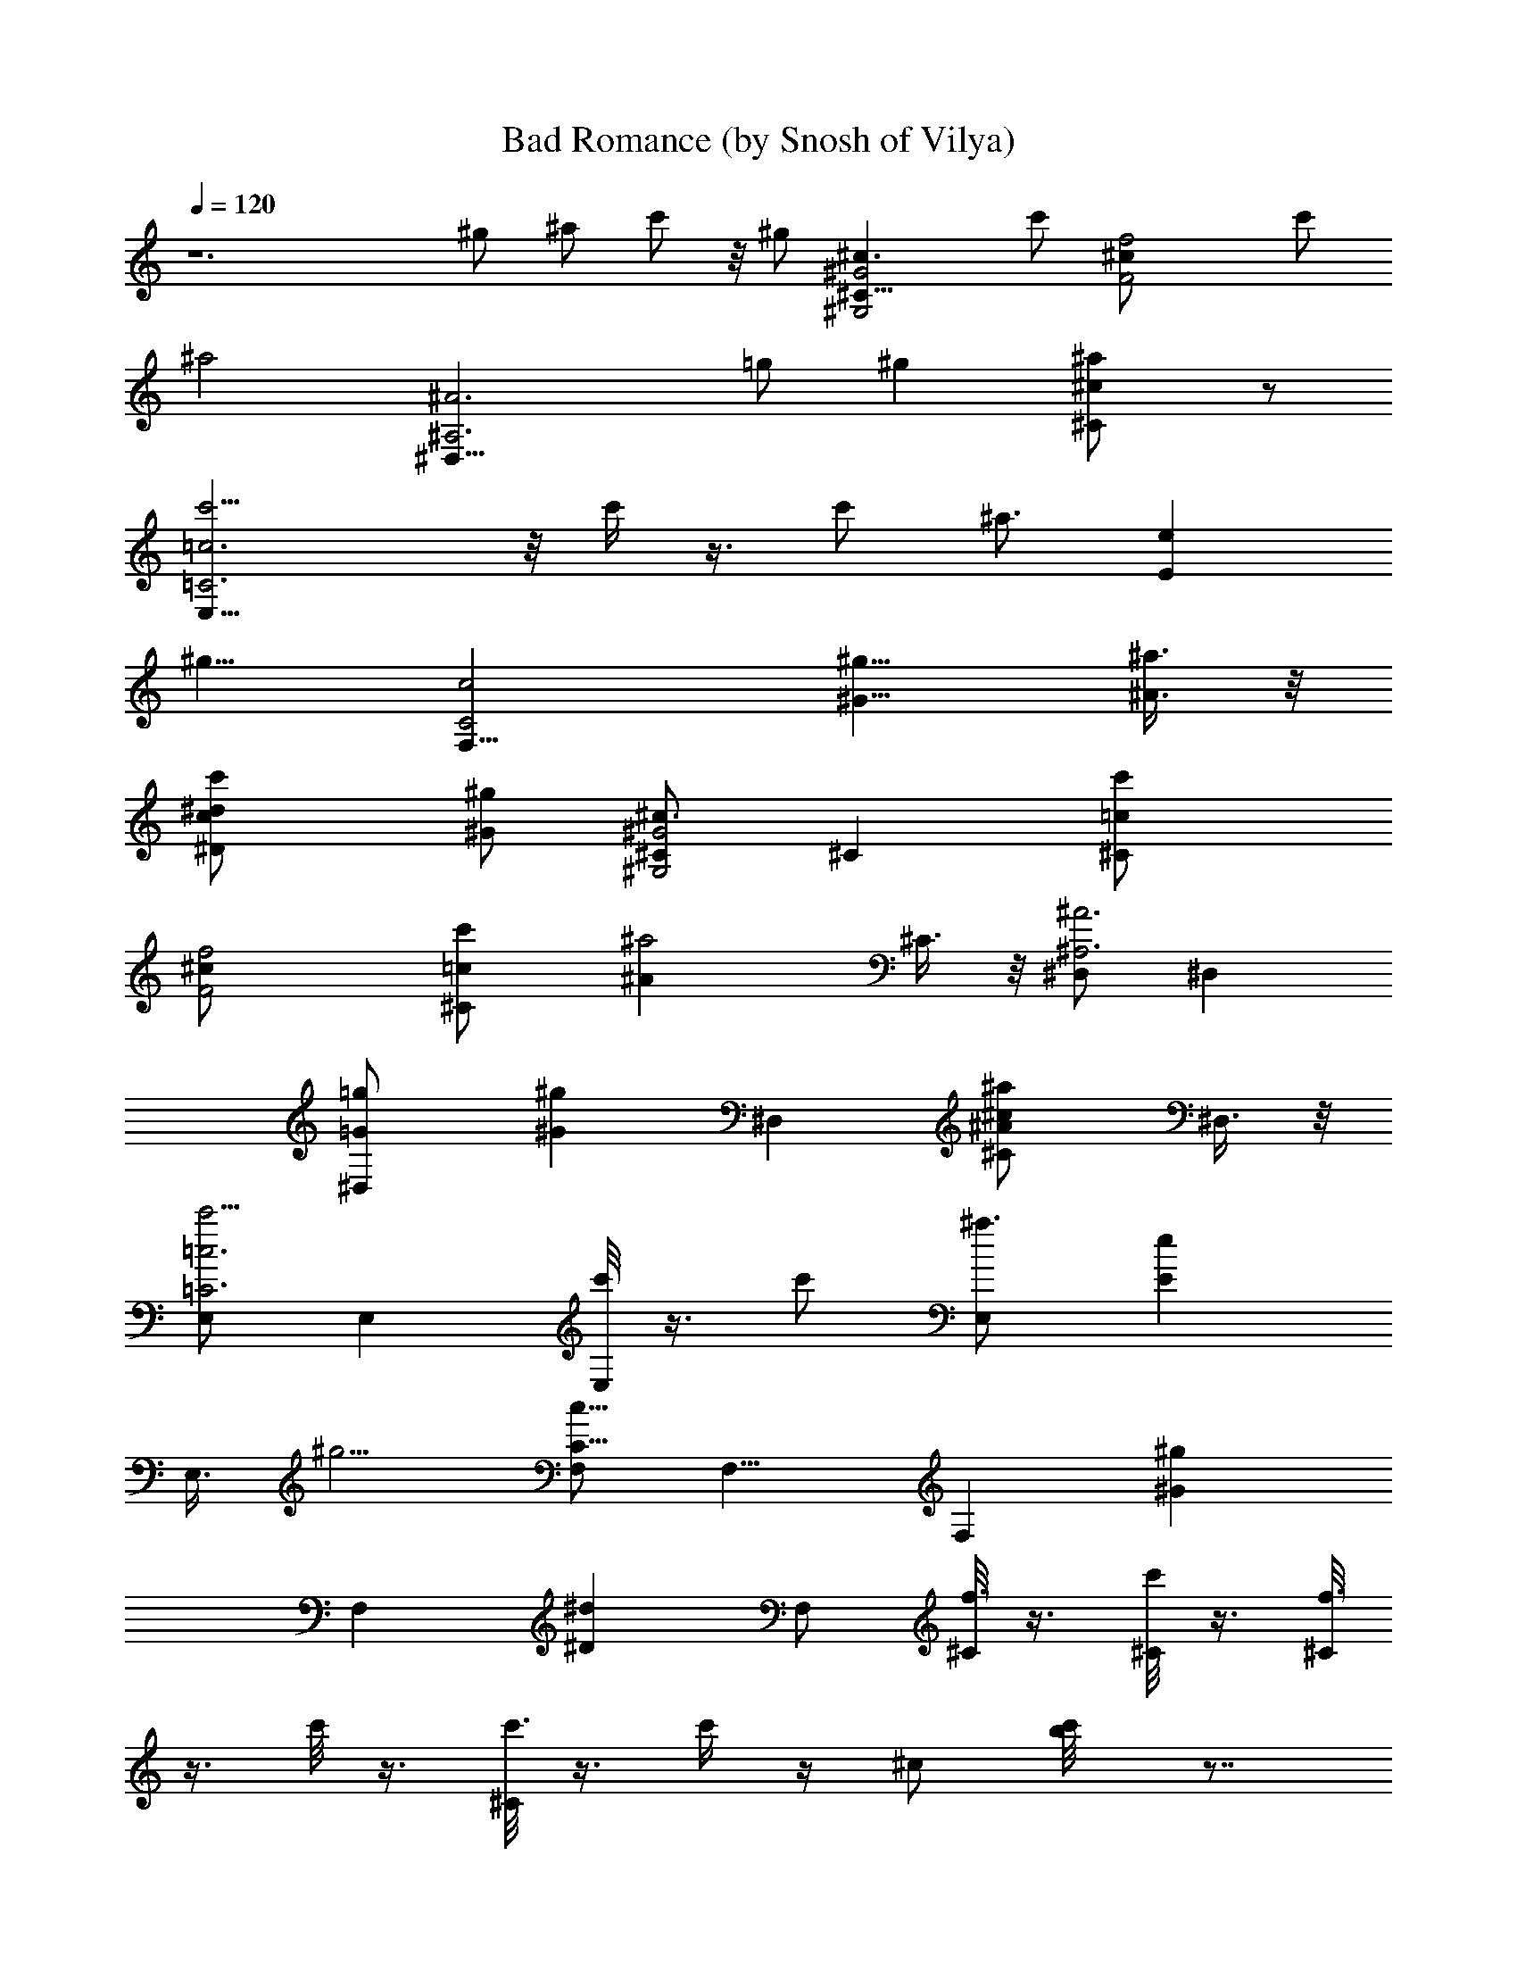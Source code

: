 X:1
T:Bad Romance (by Snosh of Vilya)
Z:Lady GaGa
%  Original file:lady_gaga-bad_romance.mid
%  Transpose:-4
L:1/4
Q:120
K:C
z6 ^g/2 ^a/2 c'/2 z/8 ^g/2 [^G,2^G2^c3/2^C31/8] c'/2 [F2f2^c/2] c'/2
[^a2z] [^A,3^A3^D,31/8z3/2] =g/2 ^g [^C^c^a/2] z/2
[=C3=c3E,31/8c'5/4] z/8 c'/4 z3/8 c'/2 [^a3/4z/2] [Eez5/8]
[^g9/8z3/8] [C2c2F,33/8] [^G9/8^g9/8z5/8] [^a3/8^A3/8] z/8
[^D^dc'/2c/2] [^g/2^G/2] [^C/2^G,2^G2^c3/2] ^C [^Cc'/2=c/2]
[F2f2^c/2] [^Cc'/2=c/2] [^a2^Az/2] ^C3/8 z/8 [^D,/2^A,3^A3] ^D,
[^D,=g/2=G/2] [^g^Gz/2] [^D,z/2] [^C^c^a/2^A/2] ^D,3/8 z/8
[E,/2=C3=c3c'5/4] E, [c'/8E,] z3/8 c'/2 [^a3/4E,z/2] [Eez/2]
[E,3/8z/8] [^g5/4z3/8] [F,/2C17/8c17/8] F,9/8 [F,z/2] [^G^gz/2]
[F,z/2] [^D^dz/2] F,/2 [^C/8f3/8] z3/8 [^C/8c'/8] z3/8 [^C/8f3/4]
z3/8 c'/8 z3/8 [^C/8c'3/8] z3/8 c'/4 z/4 ^c/2 [c'/2b/8] z7/8
[f/4c'/4] z/4 [f3/4z/2] c'/4 z/4 c'/4 z/4 c'/4 z/4 ^c/2 [c'/2^c/4]
z/4 f3/8 z/8 c'/4 z/4 [f7/8z/2] c'/4 z/4 c'3/8 z/8 c'3/8 z/8 ^c/2
[c'/2b/4] z7/8 [^g/8c'/8] z3/8 ^g3/8 z/8 [f3/8c'/8] z3/8 ^g5/8 z3/8
^g [F,/4f3/8] z/4 [F,/4c'/8] z3/8 [^G,/4f7/8] z/4 [^G,/4c'/8] z3/8
[=C/4c'3/8] z/4 [C/4c'/4] z/4 [^C/4^c/2] z/4 [^C/4c'/2b/8] z3/8 F,/4
z/4 [F,/4f/4c'/4] z/4 [^G,/4f3/4] z/4 [^G,/4c'/4] z/4 [=C/4c'/4] z/4
[C/4c'/4] z/4 [^C/4^c/2] z/4 [=C/4c'/2^c/4] z/4 [F,/4f3/8] z/4 F,/4
z/4 [^G,/4f7/8] z/4 ^G,/4 z/4 [C/4c'3/8] z/4 [C/4c'3/8] z3/8
[^C/8^c3/8] z3/8 [^C/4c'3/8] z/4 ^D,/4 z/4 [^D,5/8^g/8] z3/8 ^g3/8
z/8 [^D,/4f3/8] z/4 [^g5/8^D,/4] z/4 [^D,3/4z/2] [^gz/2] ^D,3/8 z5/8
[F,5/8^d/4] z/4 f3/8 z/8 [F,/4^d3/8] z/4 f3/8 z/8 [F,/2f7/8] z/2
[F,/4f/4] z/4 ^g/2 [^G,5/8f/4] z/4 ^d3/8 z/8 [^G,/4f/2] z/4
[^d3/2z/2] ^C5/8 z3/8 ^C/4 z3/4 [F,5/8f/4] z/4 f/2 [F,/4^d/4] z3/8
f/2 [F,/2^d/4] z/4 f3/8 z/8 [F,/4^d/8] z3/8 ^g3/8 z/8 [^G,5/8f/4] z/4
^d3/8 z/8 [^G,/4f] z3/4 [^D,5/8=c/4] z/4 ^d/2 [^D,/4f3/8] z/4 f/4
[F15/4f15/4z/4] F,5/8 z3/8 F,/4 z3/4 F,/2 z/2 F,/4 z/4
[c'5/8^G^gc3/4^d3/4z/2] [^G,5/8z/2] [^g^Gc3/4z/2] ^G,/4 z/4
[f/2=G2=g2F/2^G/2] [c/4^C5/8=C/4^D/4] z/4 [^d3/8^D3/8F3/8] z/8
[f3/8^C/4^G3/8c3/8] z/4 [f31/8F31/8^G2c2z/2] ^G,3/4 z3/8 F,/8 z7/8
F,/2 z/2 F,/4 z/4 [F15/4f15/4z/2] ^G,5/8 z3/8 ^G,/4 z3/4 ^D,5/8 z3/8
^A,/4 z3/4 [F,5/8^g/4] z/4 ^g3/8 z/8 [F,/4f3/8] z/4 ^g3/8 z/8
[F,/2^g7/8] z/2 [F,/4f/4] z/4 ^g/2 [^G,5/8^g/4] z/4 f3/8 z/8
[^G,/4^g] z3/4 ^C5/8 z3/8 ^C/4 z7/8 [F,5/8^g/8] z3/8 ^g/2 [F,/4f/8]
z3/8 ^g/2 [F,/2f/4] z/4 ^g3/8 z/8 [F,/4f/4] z/4 ^g3/8 z/8 [^G,5/8f/4]
z/4 f3/8 z/8 [^G,3/8f/2] z/8 ^d/2 [^D,5/8c/4] z/4 ^d/2 [^D,/4f3/8]
z/4 f/4 [F15/4f15/4z/4] F,5/8 z3/8 F,/4 z3/4 F,/2 z/2 F,/4 z/4
[c'5/8^G^gz/2] [^G,5/8z/2] [^g^Gz/2] ^G,3/8 z/8 [f/2=G17/8=g17/8]
[c/4z/8] [^C5/8z3/8] ^d/2 [f/2z/8] ^C/8 z3/8 [f15/4F2c5/8^d5/8z/2]
[^G,5/8z/2] [^G3/4c3/4z/2] F,/4 z/4 [F^G/2] [F,/2=C/4^D/4] z/4
[^D/4F3/4] z/4 [F,/4^G/2c/2] z/4 [F15/4^G11/8c11/8f15/4z/2] ^G,5/8
z3/8 ^G,3/8 z5/8 ^D,5/8 z3/8 ^A,3/8 z5/8 F,/4 ^d/4 ^d/4 ^d/8 z/8
[^G,/4^d/4] ^c/4 C/4 z/4 [=c3/8C/4] z/4 ^C/4 z/4 ^C/4 z3/4 [F,/4^d/4]
^d/4 [^G,/4z/8] ^d/8 z/8 ^d/8 z/8 [^G,/8^d/4] z/8 ^c/4 =C/4 z/8
[=c3/8z/8] C/4 z/4 ^C/4 z/4 ^C/4 z3/4 [f/8F,/4] z3/8 f3/8 z/8
[^d/8^G,/4] z3/8 [=C/4f3/4] z/4 C/4 z/4 ^C/4 z/8 [^d/4z/8] ^C/4 z/4
[f7/8z/2] [^D,5/8z/2] ^d/2 [^D,/4z/8] [F9/8z7/8] ^D,3/4 z/4 ^D,3/8
z/8 [^C/2^G,2^G2] [^C7/8f/4] z/4 f/2 [^C/2f/4] z/4 [F2f/2]
[^C7/8f3/2] z/8 [^C/2^d3/8] z/8 [^D,/2^A,25/8^A25/8^d3/8] z/4
[^D,3/4^d/8] z3/8 ^d3/8 z/8 [^D,3/8^a5/8] z5/8 [^D,3/4^a5/8z/2]
[^C^cz/2] [^D,3/8c'3/4] z/8 [F,3/8=C3=c3] z/8 [F,3/4c'/8] z3/8 c'3/8
[c'/4z/8] F,3/8 z/8 [^d3/4z/2] [F,3/4z/2] [^a/2^D^d] [F,/2c'/4] ^a/4
[^g7/4^G,3/8C2c2] z/8 ^G,7/8 z/8 ^G,/2 [^G^gz/2] [^G,7/8^A/2]
[^D^dc/2] [^G,/2^G/2] [^C/2^G,2^G2^c17/8] [^C7/8f/4] z/4 f/2
[^C/2f/4] z/4 [F17/8f5/8z/2] [^C7/8z/8] f3/8 [f9/8z5/8] [^C3/8^d/4]
z/4 [^D,3/8^A,3^A3^d3/8] z/8 [^D,3/4^d/8] z3/8 ^d3/8 z/8
[^D,3/8^a5/8] z5/8 [^D,3/4^a5/8z/2] [^C^cz/2] [^D,3/8c'3/4] z/8
[E,3/8=C3=c3] z/8 [E,3/4c'/8] z3/8 c'3/8 [c'/4z/8] E,3/8 z/8
[e7/8z/2] [E,7/8z/2] [^a/2Ee] [E,/2c'/4] ^a/4 [^g7/4F,3/8C2c2] z/8
F,7/8 z/8 F,/2 [^G^gz/2] [F,7/8^a/2^A/2] [^D^dc'/2c/2] [F,/2^g/2^G/2]
[^C/2^G,2^G2^c17/8] ^C7/8 z/8 [^C/2c'/2] z/8 [F2f2^c/2] [^C3/4c'/2]
[^a2z/2] ^C3/8 z/8 [^D,3/8^A,3^A3] z/8 ^D,3/4 z/4 [^D,3/8=g/2] z/8
[^gz/2] [^D,3/4z/2] [^C^c^a/2] ^D,3/8 z/8 [F,3/8=C3=c3^G5/4c'5/4] z/8
F,3/4 z/8 [c'/4z/8] [F,3/8^G/8] z3/8 [c'/2^G/2] [^a3/4F,7/8Fz/2]
[^D5/8^dz/2] [F,/2z/8] [^g9/8^D5/4z3/8] [^G,3/8C2c2] z/8 ^G,7/8 z/8
^G,/2 [^G^gz/2] [^G,7/8^a/2] [^D9/8^d9/8c'/2] [^G,/2^g/2]
[^C/2^G,17/8^G17/8^c13/8] ^C7/8 z/4 [^C3/8c'/2] z/8 [F2f2^c/2]
[^C3/4c'/2] [^a2z/2] ^C3/8 z/8 [^D,3/8^A,3^A3] z/8 ^D,3/4 z/4
[^D,3/8=g/2] z/8 [^gz/2] [^D,3/4z/2] [^C^c^a/2] ^D,3/8 z/8
[E,3/8=C3=c3=G5/4c'5/4] z/8 E,7/8 [c'/4z/8] [E,3/8G/8] z3/8
[c'/2^G/2] [^a3/4E,7/8=G9/8z/2] [Eez/2] [E,/2z/8] [^g9/8F5/4z3/8]
[F,/2C2c2] F,7/8 z/8 [F,5/8z/2] [^G^gz/2] [F,7/8z/2] [^D9/8^d9/8z/2]
F,/2 z/8 [F,/4f/4^G/8] z/8 [F15/4f3/4z/4] [F,/4^G/8] z3/8
[^G,/4f3^G/8] z3/8 [^G,/4^G/8] z3/8 [C/4c'3/8^G/8] z3/8 [C/4c'/4^G/8]
z3/8 [^C/4^c/2^G/8] z3/8 [^C/4c'/2^G/8] z/8 ^G/8 z/8 [F,/4^G/2^g] z/4
[F,/4f/4^G/2] z/4 [^G,/4f3/4^G/2^gF,3/4] z/4 [^G,/4^G/2] z/4
[=C/4c'/4=G2=g2^G/8] z3/8 [C/4c'/4^G/8] z3/8 [^C/2^c/2^G/8] z3/8
[=C3/8c'3/8^G/8] z/8 ^G/8 z/8 [F,/2fF15/4^G/8] z3/8 [F,3/8^G/8] z3/8
[^G,/2f11/4^G/8] z3/8 [^G,3/8^G/8] z3/8 [C/4c'3/8^G/8] z3/8
[C3/8c'/4^G/8] z3/8 [^C/2^c/2^G/8] z3/8 [^C/4c'/2=C3/8^G/8] z/8 ^G/8
z/8 [^D,/4F15/4f3/2] z/4 [^D,3/4^g/4^G/8] z/8 ^G/8 z/8 [^g/2^G/8] z/8
^G/8 z/8 [^D,3/8f9/4^G/8] z/8 ^G/8 z/8 [^g3/4^D,3/8^G/8] z/8 ^G/8 z/8
[^D,3/4^G/8] z/4 ^G/8 z/8 [^g^G/8] z/8 ^G/8 z/8 [^D,/4^G/8] z/8 ^G/8
z/8 ^G/8 z/8 ^G/8 z/8 [F,/2^d/8^G/4] z/8 ^G/4 f3/8 z/8
[F,/2^d3/8^G/2] z/8 f3/8 z/8 [F,/2f7/8^G/2] z/2 [F,/2f/4^G/2] z/4
^g/2 [^G,/2f/4=c/2] z/4 ^d/4 z/4 [^G,/2f/2c/2] [^d3/2z/2] [^C/2f/2]
z/2 [^C/2f/2] z/2 [F,/2f/4^G/2] z/4 f/2 [F,/2^d/4^G/2] z/4 f/2
[F,/2^d3/8^G/2] z/8 f/2 [F,/2^d/4^G/2] z/4 ^g3/8 z/8 [^G,/2f3/8c/2]
z/8 ^d/2 z/8 [^G,/2fc/2] z/2 [^D,/2c/4=G/2] z/4 ^d/2 [^D,/2f/4^c/2]
z/4 f/4 [F15/4f15/4z/4] F,/2 z/2 F,/2 z/2 F,/2 z/2 F,/2
[c'5/8^G^g=c3/4^d3/4z/2] ^G,/2 [^g^Gc3/4z/2] ^G,/2 [f/2=G2=g2F/2^G/2]
[c/8^C/2=C/4^D/4] z3/8 [^d3/8^D/4F/4] z/4 [f3/8^C/2^G3/8c3/8] z/8
[f15/4F15/4^G2c2z/2] ^G,/2 z/2 F,/2 z/2 F,/2 z/2 F,/2 [F31/8z/8]
[f15/4z/2] ^G,/2 z/2 ^G,/2 z/2 ^D,/2 z/2 ^A,/2 z/2 [F,/2^g/4^G/2] z/4
^g3/8 z/8 [F,/2f3/8^G/2] z/8 ^g3/8 z/8 [F,/2^g7/8^G/2] z/2
[F,/2f/4^G/2] z/4 ^g/2 [^G,/2^g/4c/2] z/4 f/4 z/4 [^G,/2^gc/2] z/2
[^C/2f/2] z/2 [^C/2f/2] z/2 [F,/2^g/4^G/2] z/4 ^g/2 [F,/2f/4^G/2] z/4
^g/2 [F,/2f3/8^G/2] z/8 ^g/2 z/8 [F,/2f/8^G/2] z3/8 ^g3/8 z/8
[^G,/2f/4c/2] z/4 f3/8 z/8 [^G,/2f/2c/2] ^d/2 [^D,/2c/4=G/2] z/4 ^d/2
[^D,/2f/4^c/2] z/4 f/4 [F15/4f15/4z/4] F,/2 z/2 F,/2 z/2 F,/2 z/2
F,/2 [c'5/8^G^gz/2] ^G,/2 [^g^Gz/2] ^G,/2 [f/2=G2=g2] [=c/8^C/2] z3/8
^d3/8 z/8 [f3/8^C/2] z/8 [f15/4F2c3/4^d3/4z/2] ^G,/2 [^G3/4c3/4z/2]
F,/2 [F9/8^G/2] z/8 [F,/2=C/4^D/4] z/4 [^D/4F5/8] z/4 [F,/2^G3/8c/2]
z/8 [F15/4^G11/8c11/8f15/4z/2] ^G,/2 z/2 ^G,/2 z/2 ^D,/2 z/2 ^A,/2
z/2 F,/4 ^d/4 ^d/8 z/8 ^d/8 z/8 [^G,/4^d/4] ^c/4 C/4 z/8 [=c3/8z/8]
C/4 z/4 ^C/4 z/4 ^C/4 z3/4 [F,/4^d/8] z/8 ^d/4 [^G,/4^d/4] ^d/8 z/8
[^G,/4^d/4] z/8 ^c/8 =C/4 z/4 [=c3/8C/4] z/4 ^C/4 z/4 ^C/4 z3/4
[f/4F,/4] z/4 f/2 [^d/4z/8] ^G,/4 z/4 [=C/4f3/4] z/4 C/4 z/4 ^C/4 z/8
^d/8 ^C/4 z/4 [f3/4z/2] [^D,5/8z3/8] ^d5/8 [^D,/4z/8] [Fz7/8] ^D,3/4
z/4 ^D,3/8 z/8 [^C3/8^G,2^G2] z/8 [^C7/8f/4] z/4 f3/8 z/8 [^C3/8f/4]
z/4 [F2f/2] [^C7/8f3/2] z/8 [^C/2^d3/8] z/8 [^D,/2^A,3^A3^d3/8] z/8
[^D,7/8^d/4] z/4 ^d/2 [^D,/2^a3/4] z/2 [^D,7/8^a3/4z/2] [^C^cz/2]
[^D,/2z/8] [c'5/8z/2] [F,3/8=C3=c3] z/8 [F,3/4c'/8] z/4 c'/2
[c'/4z/8] F,3/8 z/8 [^d3/4z/2] [F,3/4z3/8] [^a5/8z/8] [^D^dz/2]
[F,/2c'/4] ^a/8 z/8 [^g7/4^G,3/8C2c2] z/8 ^G,3/4 z/4 ^G,/2 [^G^gz/2]
[^G,3/4^A/2] [^D^dc/2] [^G,/2^G/2] [^C3/8^G,2^G2^c17/8] z/8
[^C7/8f/4] z/4 f3/8 z/8 [^C/2f/4] z/4 [F2f/2] [^C7/8f/2] [fz/2]
[^C/2^d3/8] z/8 [^D,/2^A,3^A3^d3/8] z/8 [^D,7/8^d/4] z/4 ^d/2
[^D,/2^a3/4] z/2 [^D,7/8^a3/4z5/8] [^C^cz/2] [^D,3/8c'5/8] z/8
[E,3/8=C3=c3] z/8 [E,3/4c'/8] z3/8 c'3/8 [c'/4z/8] E,3/8 z/8
[e3/4z/2] [E,3/4z3/8] [^a/2z/8] [Eez/2] [E,/2c'/4] ^a/8 z/8
[^g7/4F,3/8C2c2] z/8 F,3/4 z/4 F,/2 [^G^gz/2] [F,7/8^a/2^A/2]
[^D^dc'/2c/2] [F,/2^g/2^G/2] [^C3/8^G,2^G2^c2] z/8 ^C7/8 z/8
[^C/2c'/2] [F2f2^c/2] [^C7/8c'/2] [^a2z/2] ^C/2 [^D,/2^A,25/8^A25/8]
^D,7/8 z/8 [^D,/2=g/2] z/8 [^gz/2] [^D,3/4z/2] [^C^c^a/2] ^D,3/8 z/8
[F,3/8=C3=c3^G5/4c'9/8] z/8 F,3/4 z/8 [c'/4z/8] [F,3/8^G/8] z/4
[c'/2z/8] ^G3/8 z/8 [^a3/4F,3/4Fz/2] [^D/2^d] [F,/2^g5/4^D11/8]
[^G,3/8C2c2] z/8 ^G,7/8 z/8 ^G,/2 [^G^gz/2] [^G,7/8^a/2] [^D^dc'/2]
[^G,/2^g/2] [^C/2^G,2^G2^c3/2] ^C7/8 z/8 [^C/2c'/2] [F2f2^c/2]
[^C7/8c'/2] [^a17/8z/2] ^C/2 [^D,/2^A,25/8^A25/8] z/8 ^D,3/4 z/4
[^D,3/8=g/2] z/8 [^gz/2] [^D,3/4z/2] [^C^c^a/2] ^D,3/8 z/8
[E,3/8=C3=c3=G5/4c'5/4] z/8 E,3/4 z/8 [c'/4z/8] [E,3/8G/8] z/4
[c'/2z/8] ^G3/8 z/8 [^a3/4E,3/4=Gz/2] [Eez/2] [E,/2^g5/4F11/8]
[F,3/8C2c2] z/8 F,7/8 z/8 F,/2 [^G^gz/2] [F,7/8z/2] [^D^dz/2] F,/2
[F,/4f3/8^G/8] z3/8 [F,/4^G/8] z3/8 [^G,/4f7/8^G/8] z3/8 [^G,/4^G/8]
z3/8 [C/4c'3/8^G/8] z3/8 [C/4c'3/8^G/8] z3/8 [^C/4^c/2^G/8] z/2
[^C/8c'3/8^G/8] z/8 ^G/8 z/8 [F,/4^G/8] z3/8 [F,/4f/4^G/8] z3/8
[^G,/4f3/4F,3/4^G/8] z3/8 [^G,/4^G/8] z3/8 [=C/4c'/8^G/8] z3/8
[C/4c'/4^G/8] z3/8 [^C/2^c/2^G/8] z3/8 [=C3/8c'3/8^G/8] z/8 ^G/8 z/8
[F,/2f3/8^G/8] z3/8 [F,/4^G/8] z3/8 [^G,/2f7/8^G/8] z3/8 [^G,/4^G/8]
z3/8 [C/4c'3/8^G/8] z3/8 [C/4c'/4^G/8] z3/8 [^C/2^c/2^G/8] z3/8
[^C/4c'/2=C3/8^G/8] z/8 ^G/8 z/8 ^D,/4 z/4 [^D,3/4^g/4^G/8] z/8 ^G/8
z/8 [^g/2^G/8] z/8 ^G/8 z/8 [^D,/4f/2^G/8] z/8 ^G/8 z/8
[^g3/4^D,3/8^G/8] z/8 ^G/8 z/8 [^D,3/4^G/8] z/8 ^G/8 z/8 [^g^G/8] z/8
^G/8 z/8 [^D,3/8^G/8] z/8 ^G/8 z/8 [F,/4f/4^G/8] z/8 [F31/8f3/4^G/8]
z/8 [F,/4^G/8] z/8 ^G/8 z/8 [^G,/4f25/8^G/8] z3/8 [^G,/4^G/8] z3/8
[C/4c'/2^G/8] z/2 [C/4c'/4^G/8] z3/8 [^C/4^c3/8^G/8] z3/8
[^C/4c'/2^G/8] z/8 ^G/8 z/8 [F,/4^G/2^g] z/4 [F,/4f/4^G/2] z/4
[^G,/4f3/4F,3/4^G/2^g] z/4 [^G,/4^G/2] z/4 [=C/4c'/8=G2=g2^G/8] z3/8
[C/4c'/4^G/8] z3/8 [^C/2^c/2^G/8] z3/8 [=C3/8c'3/8^G/8] z/8 ^G/8 z/8
[F,/2fF15/4^G/8] z3/8 [F,/4^G/8] z3/8 [^G,/2f11/4^G/8] z3/8
[^G,3/8^G/8] z3/8 [C/4c'3/8^G/8] z3/8 [C/4c'/4^G/8] z3/8
[^C/2^c/2^G/8] z3/8 [^C/4c'/2=C3/8^G/8] z/8 ^G/8 z/8 [^D,/4F15/4f3/2]
z/4 [^D,3/4^g/4^G/8] z/8 ^G/8 z/8 [^g/2^G/8] z/8 ^G/8 z/8
[^D,/4f9/4^G/8] z/8 ^G/8 z/8 [^g3/4^D,3/8^G/8] z/8 ^G/8 z/8
[^D,3/4^G/8] z/8 ^G/8 z/8 [^g^G/8] z/8 ^G/8 z/8 [^D,3/8^G/8] z/8 ^G/8
z/8 [^d7/8^G/8] z/8 ^G/8 z/8 [F,/4^G/8] z/8 ^G/8 z/8 [^d3/4z5/8]
^G,/4 z/4 [C/4^d/8] z3/8 [C/4^d/8] z3/8 [^C/4^d3/8] z/4 [^C/4^d/8]
z3/8 ^d3/8 z/8 [F,/4^d/4] z/4 [^G,/4^d/4] z/4 [^G,/4^d/4] z/4
[=C/4^d/4] z/4 [C/4^d/8] z/8 [^d5/8z/4] ^C/4 z/4 [^C/4^d/8] z3/8
[^d3/4z/2] F,/4 z/4 [^d3/4z/2] ^G,/4 z/4 [=C/4^d/4] z/4 [C/4^d/4] z/4
[^C/4^d/2] z/4 [^C/4^d/4] z/4 ^d/4 z/4 [^D,3/4^d/4] z/4 ^d3/8 z/8
[^D,/4^d3/8] z/4 ^d/4 z/4 [^D,3/4^d/4] ^d3/4 [^D,3/8^d/4] z3/8
[^d3/4z/2] F,/4 z/4 [^d3/4z/2] ^G,/4 z/4 [=C/4^d/8] z3/8 [C/4^d/8]
z3/8 [^C/4^d3/8] z/4 [^C/4^d/8] z3/8 ^d3/8 z/8 [F,/4^d/4] z/4
[^G,/4^d/4] z/4 [^G,/4^d/4] z/4 [=C/4^d/4] z/4 [C/4^d/8] z/8
[^d5/8z/4] ^C/4 z/4 [^C/4^d/8] z3/8 [^d3/4z/2] F,/4 z/4 [^d7/8z/2]
^G,/4 z/4 [=C/4^d/4] z/4 [C/4^d/4] z/4 [^C/4^d/2] z/4 [^C/4^d/4] z/4
^d3/8 z/8 [^d/4^D,3/4] z/4 ^d/4 z/8 ^d/8 ^D,3/8 ^d/4 z3/8
[^d/2^D,3/4] z/2 [^d/2z/8] ^D,/4 z/4 [^C3/8^G,2^G2^c3/8] z/8
[^C3/4z3/8] ^g5/8 [^C3/8=g5/8] z/8 [F2f3/2z/2] [^C3/4^d5/8] z3/8
[^C3/8f11/8] z/8 [^D,3/8^A,3^A3] z/8 [^D,3/4z/2] ^g3/8 z/8
[^g/2^D,3/8] z/8 =g3/8 z/8 [g3/8^D,7/8] z/8 [^d/2^C^c] [^D,3/8=c/2]
z/8 [F,/2=C3c3] [F,7/8z/2] ^g/2 [=g5/8F,/2] z/2 [^d/2F,7/8] [^D^dz/2]
[F,/2f9/8] [^G,/2C2c2] [^G,7/8z5/8] c'/4 z/8 [^G,5/8z/8] c'/8 z3/8
[^G^gc'3/8] z/8 [^G,3/4c'/2] [^a/2^D^d] [^G,/2^g5/8] [^C3/8^G,2^G2]
z/8 [^C3/4z3/8] ^g5/8 [^C3/8=g5/8] z/8 [F2f3/2z/2] [^C3/4^d5/8] z3/8
[^C3/8f11/8] z/8 [^D,3/8^A,3^A3] z/8 [^D,3/4z/2] ^g3/8 z/8
[^g/2^D,/2] =g3/8 z/8 [g3/8^D,7/8] z/8 [^d/2^C^c] [^D,3/8=c/2] z/8
[E,/2=C3c3] [E,7/8z/2] ^g/2 [=g5/8E,/2] z/2 [^d5/8E,7/8z/2] [Eez/2]
[E,/2z/8] [fz3/8] [F,/2C17/8c17/8] [F,7/8z5/8] c'/4 z/4 [F,/2c'/8]
z3/8 [^G^gc'3/8] z/8 [F,3/4^A/2c'/2] [^a/2^D^dc/2] [F,/2^G/2^g4]
[^C3/8^G,2^G2^c3/2] z/8 ^C3/4 z/4 [^C3/8=c/2] z/8 [F2f2^c/2]
[^C3/4=c/2] [^Az/2] ^C3/8 z/8 [^D,/2^A,3^A3] [^D,7/8z/2] [c'3/8=G]
z/8 [c'/4^D,/2] z/4 [c'3/8^G] z/8 [c'/2^D,7/8] [^d/2^C^c^A]
[^g23/8^D,3/8] z/8 [F,/2=C3=c2] F,7/8 z/8 [F,/2^A/2] [cz/2]
[F,7/8^Az/2] [^D9/8^d9/8z5/8] [F,3/8^G3/2] z/8 [^G,3/8C2c2] z/8
[^G,3/4z3/8] ^g3/8 z/8 [^g/4z/8] [^G,/2z3/8] ^g/8 [^G^g3/8]
[^g5/8z/8] [^G,3/4^A/2z3/8] [=g/2z/8] [^D^dc/2z3/8] [fz/8]
[^G,/2^G/2] [^C3/8^G,2^G2^c5/8] [^d/4z/8] [^C3/4z/8] [^c11/8z7/8]
[^C3/8=c/2] z/8 [F2f2^c9/8z/2] [^C7/8=c/2] [^Az/2] ^C3/8 z/8
[^D,/2^A,3^A3] [^D,7/8^g/8] z3/8 [^g3/8=G] [f/4z/8] [^D,/2z3/8]
[^g/2z/8] [^Gz3/8] [f/2z/8] [^D,7/8z3/8] [^g7/8z/8] [^C^c^Az/2]
^D,3/8 z/8 [E,/2=C25/8=c2] E,7/8 z/8 [E,/2^A/2] [c9/8z5/8]
[E,3/4^Az/2] [Eez/2] [E,3/8^G/2] z5/8 ^g/8 z/4 ^g/2 f/4 z/4 ^g3/8 z/8
f/2 ^g3/4 z3/8 [^C3/8^G,2^G2] z/8 [^C3/4f/4] z/4 f3/8 z/8 [^C3/8f/4]
z/4 [F2f/2] [^C7/8f3/2] z/8 [^C/2^d3/8] z/8 [^D,/2^A,3^A3^d3/8] z/8
[^D,7/8^d/4] z/4 ^d/2 [^D,/2^a3/4] z/2 [^D,7/8^a3/4z/2] [^C^cz/2]
[^D,3/8z/8] [c'5/8z3/8] [F,/2=C25/8=c25/8] [F,7/8z/8] c'/8 z/4 c'/2
[c'/4z/8] F,3/8 z/8 [^d3/4z/2] [F,3/4z3/8] [^a5/8z/8] [^D^dz/2]
[F,/2c'/4] ^a/8 [^g15/8z/8] [^G,3/8C2c2] z/8 ^G,3/4 z/4 ^G,/2
[^G^gz/2] [^G,3/4^A/2] [^D^dc/2] [^G,/2^G/2] [^C3/8^G,2^G2^c17/8] z/8
[^C7/8f/4] z/4 f3/8 z/8 [^C3/8f/4] z/4 [F2f/2] [^C7/8f/2] [fz/2]
[^C/2^d3/8] z/8 [^D,/2^A,3^A3^d3/8] z/8 [^D,7/8^d/4] z/4 ^d/2
[^D,/2^a3/4] z/2 [^D,7/8^a3/4z/2] [^C^cz/2] [^D,/2z/8] [c'5/8z3/8]
[E,/2=C25/8=c25/8] z/8 [E,3/4c'/8] z/4 c'/2 [c'/4z/8] E,3/8 z/8
[e3/4z/2] [E,3/4z3/8] [^a/2z/8] [Eez/2] [E,/2c'/4] ^a/8 z/8
[^g7/4F,3/8C2c2] z/8 F,3/4 z/4 F,/2 [^G^gz/2] [F,3/4^A/2] [^D^dc/2]
[F,/2^G/2] [^C3/8^G,2^G2^c3/2] z/8 ^C7/8 z/8 [=c/2^C3/8] z/8
[^c5/8F2f2z/2] [=c9/8^C7/8] z/8 [^A/2^C/2] [^D,/2^A,3^A3]
[^D,7/8^g/4] z/4 [^g3/8=G7/8] [f/4z/8] ^D,/2 [^g3/8^G] [f/2z/8]
[^D,7/8z/2] [^g3/4^A9/8z/8] [^C^cz/2] ^D,3/8 =c/8 [F,3/8=C3c3/2^G5/4]
z/8 F,3/4 z/4 [c3/8F,3/8^G/8] z/4 [c9/8z/8] ^G3/8 z/8 [F,3/4^AFz/2]
[^D/2^d] [F,/2^G11/8^D11/8] [^G,3/8C2c2] z/8 [^g/8^G,3/4] z/4 ^g/2
[f/4z/8] [^G,/2z3/8] ^g/8 [^G^g7/8z3/8] [f/2z/8] [^G,7/8^A/2z3/8]
[^g7/8z/8] [^D^dc/2] [^G,/2^G/2] [^C3/8^G,2^G2^c3/2] z/8 ^C7/8 z/8
[=c/2^C/2] [^c5/8F2f2z/2] [=c9/8^C7/8] z/8 [^A/2^C/2]
[^D,/2^A,25/8^A3] [^D,7/8^g/4] z/4 [^g/2=G7/8] [f/8^D,/2] z3/8
[^g3/8^G] [f/2z/4] [^D,3/4z3/8] [^g3/4^A9/8z/8] [^C^cz/2] ^D,3/8 z/8
[E,3/8=C3=c3/2=G5/4] z/8 E,3/4 z/4 [E,3/8G/8c/2] z3/8 [^G3/8c] z/8
[E,3/4=G7/8=Az/2] [Eez/2] [E,/2F11/8G11/8] [F,3/8C2c2] z/8 F,3/4 z/4
F,/2 [^G^gz/2] [F,7/8z/2] [^D^dz/2] F,/2 f3/8 z5/8 f7/8 z/8 c'3/8 z/8
c'/4 z/4 ^c/2 c'/2 z/2 f/4 z3/8 f3/4 z/4 c'/8 z3/8 c'/4 z/4 ^c/2
c'3/8 z/8 f3/8 z5/8 f7/8 z/8 c'3/8 z/8 c'/4 z/4 ^c/2 c'/2 z/2 ^g/8
z3/8 ^g/2 f/2 ^g3/4 z/4 ^g 